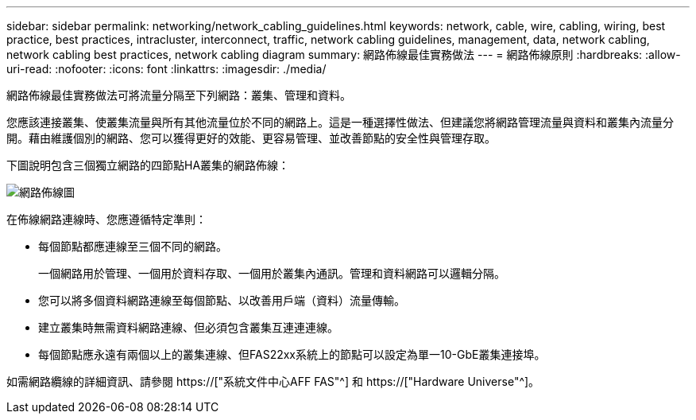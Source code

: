 ---
sidebar: sidebar 
permalink: networking/network_cabling_guidelines.html 
keywords: network, cable, wire, cabling, wiring, best practice, best practices, intracluster, interconnect, traffic, network cabling guidelines, management, data, network cabling, network cabling best practices, network cabling diagram 
summary: 網路佈線最佳實務做法 
---
= 網路佈線原則
:hardbreaks:
:allow-uri-read: 
:nofooter: 
:icons: font
:linkattrs: 
:imagesdir: ./media/


[role="lead"]
網路佈線最佳實務做法可將流量分隔至下列網路：叢集、管理和資料。

您應該連接叢集、使叢集流量與所有其他流量位於不同的網路上。這是一種選擇性做法、但建議您將網路管理流量與資料和叢集內流量分開。藉由維護個別的網路、您可以獲得更好的效能、更容易管理、並改善節點的安全性與管理存取。

下圖說明包含三個獨立網路的四節點HA叢集的網路佈線：

image:Network_Cabling_Guidelines.png["網路佈線圖"]

在佈線網路連線時、您應遵循特定準則：

* 每個節點都應連線至三個不同的網路。
+
一個網路用於管理、一個用於資料存取、一個用於叢集內通訊。管理和資料網路可以邏輯分隔。

* 您可以將多個資料網路連線至每個節點、以改善用戶端（資料）流量傳輸。
* 建立叢集時無需資料網路連線、但必須包含叢集互連連連線。
* 每個節點應永遠有兩個以上的叢集連線、但FAS22xx系統上的節點可以設定為單一10-GbE叢集連接埠。


如需網路纜線的詳細資訊、請參閱 https://["系統文件中心AFF FAS"^] 和 https://["Hardware Universe"^]。
